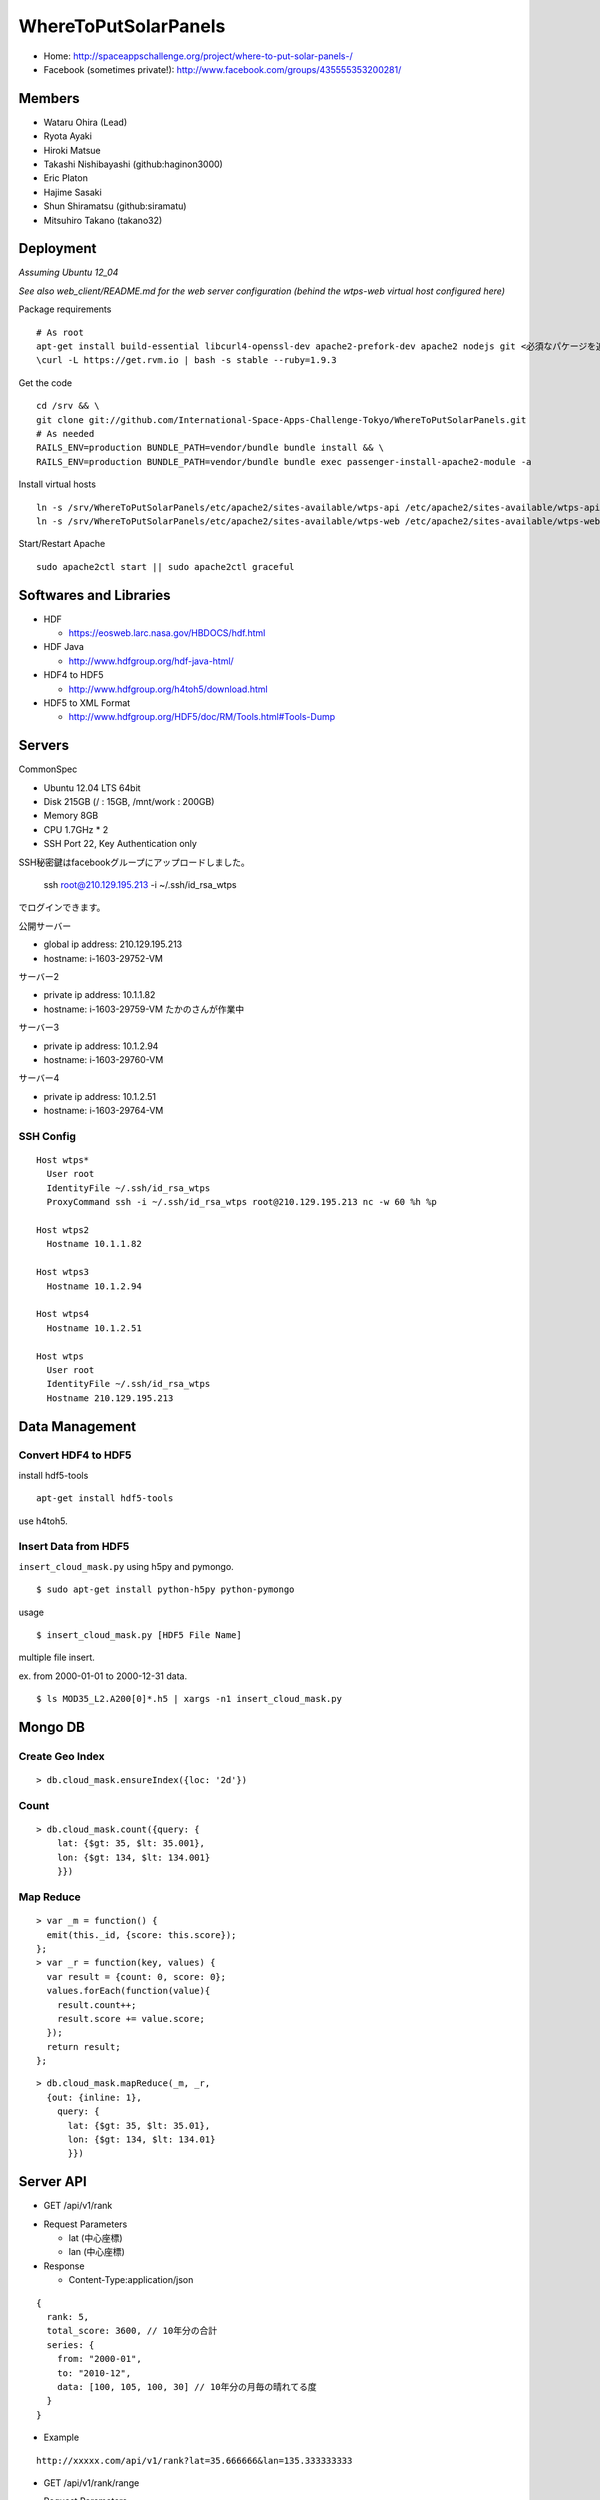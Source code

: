 =====================
WhereToPutSolarPanels
=====================

- Home: http://spaceappschallenge.org/project/where-to-put-solar-panels-/
- Facebook (sometimes private!): http://www.facebook.com/groups/435555353200281/

-------
Members
-------

- Wataru Ohira (Lead)
- Ryota Ayaki
- Hiroki Matsue
- Takashi Nishibayashi (github:haginon3000)
- Eric Platon
- Hajime Sasaki
- Shun Shiramatsu (github:siramatu)
- Mitsuhiro Takano (takano32)

----------
Deployment
----------

*Assuming Ubuntu 12_04*

*See also web_client/README.md for the web server configuration (behind the wtps-web virtual host configured here)*

Package requirements

::

    # As root
    apt-get install build-essential libcurl4-openssl-dev apache2-prefork-dev apache2 nodejs git <必須なパケージを追加してください！>
    \curl -L https://get.rvm.io | bash -s stable --ruby=1.9.3

Get the code

::

    cd /srv && \
    git clone git://github.com/International-Space-Apps-Challenge-Tokyo/WhereToPutSolarPanels.git
    # As needed
    RAILS_ENV=production BUNDLE_PATH=vendor/bundle bundle install && \
    RAILS_ENV=production BUNDLE_PATH=vendor/bundle bundle exec passenger-install-apache2-module -a

Install virtual hosts

::

    ln -s /srv/WhereToPutSolarPanels/etc/apache2/sites-available/wtps-api /etc/apache2/sites-available/wtps-api
    ln -s /srv/WhereToPutSolarPanels/etc/apache2/sites-available/wtps-web /etc/apache2/sites-available/wtps-web

Start/Restart Apache

::

    sudo apache2ctl start || sudo apache2ctl graceful

-----------------------
Softwares and Libraries
-----------------------

- HDF

  - https://eosweb.larc.nasa.gov/HBDOCS/hdf.html

- HDF Java

  - http://www.hdfgroup.org/hdf-java-html/

- HDF4 to HDF5

  - http://www.hdfgroup.org/h4toh5/download.html

- HDF5 to XML Format

  - http://www.hdfgroup.org/HDF5/doc/RM/Tools.html#Tools-Dump


-------
Servers
-------

CommonSpec

- Ubuntu 12.04 LTS 64bit
- Disk 215GB (/ : 15GB, /mnt/work : 200GB)
- Memory 8GB
- CPU 1.7GHz * 2
- SSH Port 22, Key Authentication only

SSH秘密鍵はfacebookグループにアップロードしました。

    ssh root@210.129.195.213 -i ~/.ssh/id_rsa_wtps

でログインできます。

公開サーバー

- global ip address: 210.129.195.213
- hostname: i-1603-29752-VM

サーバー2

- private ip address: 10.1.1.82
- hostname: i-1603-29759-VM
  たかのさんが作業中

サーバー3

- private ip address: 10.1.2.94
- hostname: i-1603-29760-VM

サーバー4

- private ip address: 10.1.2.51
- hostname: i-1603-29764-VM

SSH Config
----------

::

  Host wtps*
    User root
    IdentityFile ~/.ssh/id_rsa_wtps
    ProxyCommand ssh -i ~/.ssh/id_rsa_wtps root@210.129.195.213 nc -w 60 %h %p

  Host wtps2
    Hostname 10.1.1.82

  Host wtps3
    Hostname 10.1.2.94

  Host wtps4
    Hostname 10.1.2.51

  Host wtps
    User root
    IdentityFile ~/.ssh/id_rsa_wtps
    Hostname 210.129.195.213

---------------
Data Management
---------------

Convert HDF4 to HDF5
--------------------

install hdf5-tools

::

  apt-get install hdf5-tools

use h4toh5.

Insert Data from HDF5
---------------------

``insert_cloud_mask.py`` using h5py and pymongo.

::

  $ sudo apt-get install python-h5py python-pymongo

usage

::

  $ insert_cloud_mask.py [HDF5 File Name]

multiple file insert.

ex. from 2000-01-01 to 2000-12-31 data.

::

  $ ls MOD35_L2.A200[0]*.h5 | xargs -n1 insert_cloud_mask.py


--------
Mongo DB
--------

Create Geo Index
----------------

::

  > db.cloud_mask.ensureIndex({loc: '2d'}) 


Count
-----

::

    > db.cloud_mask.count({query: {
        lat: {$gt: 35, $lt: 35.001},
        lon: {$gt: 134, $lt: 134.001}
        }})

Map Reduce
----------

::

    > var _m = function() {
      emit(this._id, {score: this.score});
    };
    > var _r = function(key, values) {
      var result = {count: 0, score: 0};
      values.forEach(function(value){
        result.count++;
        result.score += value.score;
      });
      return result;
    };

::

    > db.cloud_mask.mapReduce(_m, _r,
      {out: {inline: 1},
        query: {
          lat: {$gt: 35, $lt: 35.01},
          lon: {$gt: 134, $lt: 134.01}
          }})

----------
Server API
----------

* GET /api/v1/rank

- Request Parameters

  - lat (中心座標)
  - lan (中心座標)

- Response

  - Content-Type:application/json

::

  {
    rank: 5,
    total_score: 3600, // 10年分の合計
    series: {
      from: "2000-01",
      to: "2010-12",
      data: [100, 105, 100, 30] // 10年分の月毎の晴れてる度
    }
  }

- Example

::

  http://xxxxx.com/api/v1/rank?lat=35.666666&lan=135.333333333


* GET /api/v1/rank/range

- Request Parameters

  - type1

    - lat_s: latitude start of range
    - lat_e: latitude end of range
    - lon_s: longitude start of range
    - lon_e: longitude end of range

  - type2

    - lat_r: latitude range
    - lon_r: longitude range

- Response

ランクの配列、指定したレンジの左上から右へ。
配列の長さは400。

::

  -------
  |1|2|3|
  -------
  |4|5|6|
  -------

- Content-Type:application/json

::

  [
    {
    "lat": 32.123,
    "lon": 139.123,
    "weight": 123
    },
    ...
    {
    "lat": 38.123,
    "lon": 142.123,
    "weight": 321
    },
  ]


- Examples

  - http://xxxxx.com/api/v1/rank/range?lat_s=20&lat_e=22&lon_s=120&lon_e=122

  - http://xxxxx.com/api/v1/rank/range?lon_r%5B%5D=139.73101258770754&lon_r%5B%5D=141.8147120048218&lat_r%5B%5D=37.04133331398954&lat_r%5B%5D=39.079552354108294

